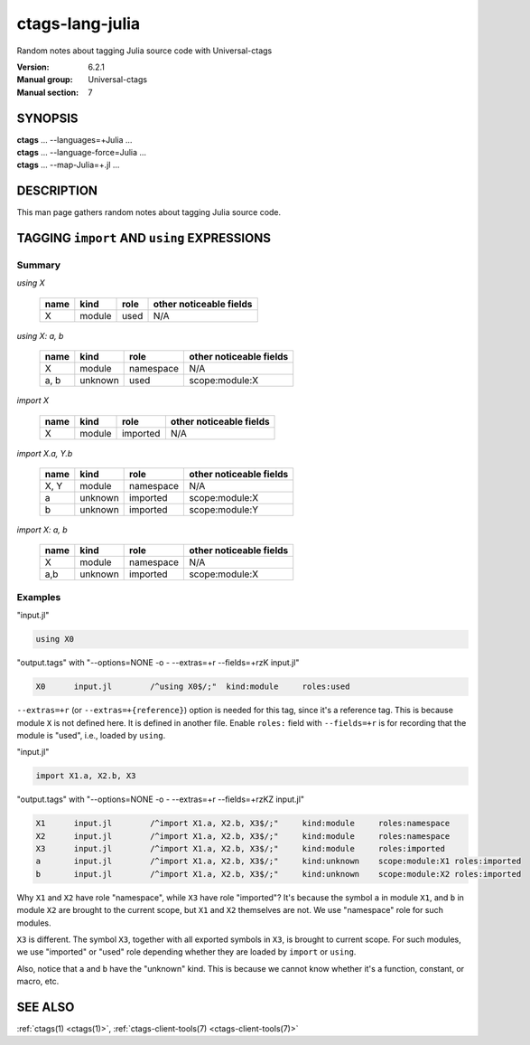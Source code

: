 .. _ctags-lang-julia(7):

==============================================================
ctags-lang-julia
==============================================================

Random notes about tagging Julia source code with Universal-ctags

:Version: 6.2.1
:Manual group: Universal-ctags
:Manual section: 7

SYNOPSIS
--------
|	**ctags** ... --languages=+Julia ...
|	**ctags** ... --language-force=Julia ...
|	**ctags** ... --map-Julia=+.jl ...

DESCRIPTION
-----------
This man page gathers random notes about tagging Julia source code.

TAGGING ``import`` AND ``using`` EXPRESSIONS
--------------------------------------------

Summary
~~~~~~~~~~~~~~~~~~~~~~~~~~~~~~~

`using X`

	==== ========== ================== ===================
	name kind       role               other noticeable fields
	==== ========== ================== ===================
	X    module     used               N/A
	==== ========== ================== ===================

`using X: a, b`

	==== ========== ================== ===================
	name kind       role               other noticeable fields
	==== ========== ================== ===================
	X    module     namespace          N/A
	a, b unknown    used               scope:module:X
	==== ========== ================== ===================

`import X`

	==== ========== ================== ===================
	name kind       role               other noticeable fields
	==== ========== ================== ===================
	X    module     imported           N/A
	==== ========== ================== ===================

`import X.a, Y.b`

	==== ========== ================== ===================
	name kind       role               other noticeable fields
	==== ========== ================== ===================
	X, Y module     namespace          N/A
	a    unknown    imported           scope:module:X
	b    unknown    imported           scope:module:Y
	==== ========== ================== ===================

`import X: a, b`

	==== ========== ================== ===================
	name kind       role               other noticeable fields
	==== ========== ================== ===================
	X    module     namespace          N/A
	a,b  unknown    imported           scope:module:X
	==== ========== ================== ===================

Examples
~~~~~~~~~~~~~~~~~~~~~~~~~~~~~~~
"input.jl"

.. code-block:: Julia

	using X0

"output.tags"
with "--options=NONE -o - --extras=+r --fields=+rzK input.jl"

.. code-block:: tags

	X0	input.jl	/^using X0$/;"	kind:module	roles:used

``--extras=+r`` (or ``--extras=+{reference}``) option is needed for this tag,
since it's a reference tag. This is because module ``X`` is not defined here.
It is defined in another file. Enable ``roles:`` field with ``--fields=+r`` is
for recording that the module is "used", i.e., loaded by ``using``.

"input.jl"

.. code-block:: Julia

	import X1.a, X2.b, X3

"output.tags"
with "--options=NONE -o - --extras=+r --fields=+rzKZ input.jl"

.. code-block:: tags

	X1	input.jl	/^import X1.a, X2.b, X3$/;"	kind:module	roles:namespace
	X2	input.jl	/^import X1.a, X2.b, X3$/;"	kind:module	roles:namespace
	X3	input.jl	/^import X1.a, X2.b, X3$/;"	kind:module	roles:imported
	a	input.jl	/^import X1.a, X2.b, X3$/;"	kind:unknown	scope:module:X1	roles:imported
	b	input.jl	/^import X1.a, X2.b, X3$/;"	kind:unknown	scope:module:X2	roles:imported

Why ``X1`` and ``X2`` have role "namespace", while ``X3`` have role "imported"?
It's because the symbol ``a`` in module ``X1``, and ``b`` in module ``X2`` are
brought to the current scope, but ``X1`` and ``X2`` themselves are not. We use
"namespace" role for such modules.

``X3`` is different. The symbol ``X3``, together with all exported symbols in
``X3``, is brought to current scope. For such modules, we use "imported" or
"used" role depending whether they are loaded by ``import`` or ``using``.

Also, notice that ``a`` and ``b`` have the "unknown" kind. This is because we
cannot know whether it's a function, constant, or macro, etc.

SEE ALSO
--------
:ref:`ctags(1) <ctags(1)>`, :ref:`ctags-client-tools(7) <ctags-client-tools(7)>`
